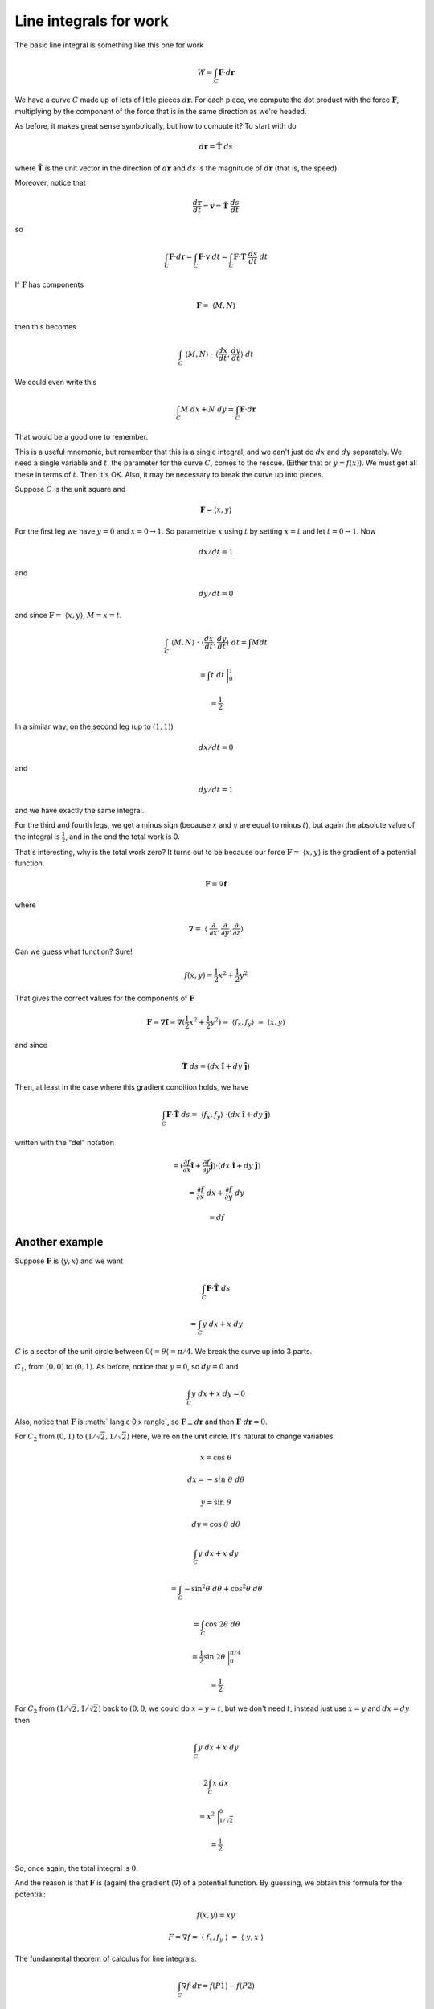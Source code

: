 .. _line-integrals-work:

#######################
Line integrals for work
#######################

The basic line integral is something like this one for work

.. math::

    W = \int_C \mathbf{F} \cdot d\mathbf{r} 

We have a curve :math:`C` made up of lots of little pieces :math:`d\mathbf{r}`.  For each piece, we compute the dot product with the force :math:`\mathbf{F}`, multiplying by the component of the force that is in the same direction as we're headed.

As before, it makes great sense symbolically, but how to compute it?  To start with do

.. math::

    d\mathbf{r} = \hat{\mathbf{T}} \ ds 

where :math:`\hat{\mathbf{T}}` is the unit vector in the direction of :math:`d\mathbf{r}` and :math:`ds` is the magnitude of :math:`d\mathbf{r}` (that is, the speed).

Moreover, notice that

.. math::

    \frac{d\mathbf{r}}{dt} = \mathbf{v} = \hat{\mathbf{T}} \ \frac{ds}{dt} 

so

.. math::

    \int_C \mathbf{F} \cdot d\mathbf{r} =  \int_C \mathbf{F} \cdot \mathbf{v} \ dt =  \int_C \mathbf{F} \cdot \mathbf{T}\ \frac{ds}{dt} \ dt  

If :math:`\mathbf{F}` has components

.. math::

    \mathbf{F} = \  \langle M,N \rangle 

then this becomes

.. math::

    \int_C  \  \langle M,N \rangle \ \cdot \  \langle \frac{dx}{dt},\frac{dy}{dt} \rangle \ dt 

We could even write this

.. math::

    \int_C  M \ dx + N \ dy = \int_C \mathbf{F} \cdot d\mathbf{r}

That would be a good one to remember.

This is a useful mnemonic, but remember that this is a single integral, and we can't just do :math:`dx` and :math:`dy` separately.  We need a single variable and :math:`t`, the parameter for the curve :math:`C`, comes to the rescue.  (Either that or :math:`y=f(x)`).  We must get all these in terms of :math:`t`.  Then it's OK.  Also, it may be necessary to break the curve up into pieces.

Suppose :math:`C` is the unit square and

.. math::

    \mathbf{F} = \langle x,y \rangle

For the first leg we have :math:`y=0` and :math:`x=0 \rightarrow 1`.  So parametrize :math:`x` using :math:`t` by setting :math:`x=t` and let :math:`t=0 \rightarrow 1`.  Now

.. math::

    dx/dt = 1 

and

.. math::

    dy/dt=0 

and since :math:`\mathbf{F} = \  \langle x,y \rangle`, :math:`M = x = t`.

.. math::

    \int_C  \  \langle M,N \rangle \ \cdot \  \langle \frac{dx}{dt},\frac{dy}{dt} \rangle \ dt = \int M dt 

    = \int t \ dt \ \bigg|_0^1 

    = \frac{1}{2} 

In a similar way, on the second leg (up to :math:`(1,1)`)

.. math::

    dx/dt=0 

and

.. math::

    dy/dt=1 

and we have exactly the same integral.

For the third and fourth legs, we get a minus sign (because :math:`x` and :math:`y` are equal to minus :math:`t`), but again the absolute value of the integral is :math:`\frac{1}{2}`, and in the end the total work is 0.

That's interesting, why is the total work zero?  It turns out to be because our force :math:`\mathbf{F} = \  \langle x,y \rangle` is the gradient of a potential function.

.. math::

    \mathbf{F} = \nabla \mathbf{f} 

where

.. math::

    \nabla = \  \langle  \ \frac{\partial }{\partial  x},\frac{\partial }{\partial  y},\frac{\partial }{\partial  z}  \rangle 

Can we guess what function? Sure!

.. math::

    f(x,y) = \frac{1}{2}x^2 + \frac{1}{2}y^2 

That gives the correct values for the components of :math:`\mathbf{F}`

.. math::

    \mathbf{F} = \nabla \mathbf{f} = \nabla ( \frac{1}{2}x^2 + \frac{1}{2}y^2) = \  \langle f_x,f_y \rangle \ = \  \langle x,y \rangle 

and since

.. math::

    \hat{\mathbf{T}} \ ds = (dx\ \hat{\mathbf{i}} + dy\ \hat{\mathbf{j}}) 

Then, at least in the case where this gradient condition holds, we have

.. math::

    \int_C \mathbf{F} \cdot  \hat{\mathbf{T}} \ ds  = \  \langle f_x,f_y \rangle \  \cdot  (dx\ \hat{\mathbf{i}} + dy\ \hat{\mathbf{j}})  

written with the "del" notation

.. math::

    = (\frac{\partial f}{\partial  x} \hat{\mathbf{i}} + \frac{\partial f}{\partial  y} \hat{\mathbf{j}}) \cdot (dx\ \hat{\mathbf{i}} + dy\ \hat{\mathbf{j}}) 

    = \frac{\partial f}{\partial  x} \ dx + \frac{\partial f}{\partial  y} \ dy 

    = df 

===============
Another example
===============

Suppose :math:`\mathbf{F}` is :math:`\langle y,x \rangle` and we want

.. math::

    \int_C \mathbf{F} \cdot  \hat{\mathbf{T}} \ ds 

    = \int_C y \ dx + x \ dy 

:math:`C` is a sector of the unit circle between :math:`0  \langle = \theta  \langle = \pi/4`.  We break the curve up into 3 parts.

:math:`C_1`, from :math:`(0,0)` to :math:`(0,1)`.  As before, notice that :math:`y=0`, so :math:`dy=0` and

.. math::

    \int_C y \ dx + x \ dy = 0 

Also, notice that :math:`\mathbf{F}` is :math:` \langle 0,x \rangle`, so :math:`\mathbf{F} \perp d\mathbf{r}` and then  :math:`\mathbf{F} \cdot d\mathbf{r} = 0`.

For :math:`C_2` from :math:`(0,1)` to :math:`(1/\sqrt{2},1/\sqrt{2})`  Here, we're on the unit circle.  It's natural to change variables:

.. math::

    x = \cos \ \theta 

    dx = -sin \ \theta \ d \theta 

    y = \sin \ \theta 

    dy = \cos \ \theta \ d \theta 

    \int_C y \ dx + x \ dy  

    = \int_C -\sin^2 \theta \ d \theta + \cos^2 \theta \ d \theta 

    = \int_C \cos \ 2 \theta \ d \theta 

    = \frac{1}{2} \sin \ 2 \theta \ \bigg|_0^{\pi/4} 

    = \frac{1}{2} 

For :math:`C_2` from :math:`(1/\sqrt{2},1/\sqrt{2})` back to :math:`(0,0`, we could do :math:`x=y=t`, but we don't need :math:`t`, instead just use :math:`x=y` and :math:`dx=dy` then

.. math::

    \int_C y \ dx + x \ dy  

    2 \int_C x \ dx 

    = x^2  \ \bigg|_{1/\sqrt{2}}^0 

    = \frac{1}{2} 

So, once again, the total integral is :math:`0`.

And the reason is that :math:`\mathbf{F}` is (again) the gradient (:math:`\nabla`) of a potential function.  By guessing, we obtain this formula for the potential:

.. math::

    f(x,y) = xy 

    F = \nabla f = \  \langle  \ f_x,f_y \  \rangle \ = \  \langle  \ y,x \  \rangle 

The fundamental theorem of calculus for line integrals:

.. math::

    \int_C \nabla f \cdot d \mathbf{r} =   f(P1) - f(P2) 

The example is a closed curve (P1 = P2), so of course it's just 0.  

But we can also do each part separately using the method.  We get :math:`f(x,y) = (1/\sqrt{2} \times 1/\sqrt{2}) = 1/2` along :math:`C_2` (starting from :math:`0` at :math:`C_1`), and of course, minus that along :math:`C_3`, back to :math:`(0,0)`.

In the case where :math:`\mathbf{F}` is the gradient (:math:`\nabla`) of a potential function

.. math::

    \mathbf{F} \cdot \hat{\mathbf{T}} ds = (f_x \ \hat{\mathbf{i}} + f_y \ \hat{\mathbf{j}}) \cdot (dx \ \hat{\mathbf{i}} + dy \ \hat{\mathbf{j}} ) 

\vspace{2 mm}

====
More
====

Here are two more examples, from the OSU site:

- www.math.oregonstate.edu/home/programs/undergrad/

- CalculusQuestStudyGuides/vcalc/conserve/conserve.html


If :math:`\mathbf{F}` is the gradient of a function, then by FTC for line integrals

.. math::

    \int_C \nabla f \cdot d \mathbf{r} = \int_C \mathbf{F} \cdot d \mathbf{r} =    f(P1) - f(P2) 

For example, suppose :math:`f(x,y) = xy + x` and C is the top half of the unit circle (starting from :math:`\theta=0`), then

.. math::

    \mathbf{F} = \nabla f = \langle f_x, f_y \rangle \  = \ \langle y+1,x \rangle 

Parameterize the curve :math:`C` by

.. math::

    x=\cos t, \ \ y = \sin t 

:math:`t = 0 \rightarrow t = \pi`.

.. math::

    dx = - \sin t \ dt, \ \ dy = \cos t \ dt 

    \int_C \nabla f \cdot d \mathbf{r} = (f_x \ \hat{\mathbf{i}} + f_y \ \hat{\mathbf{j}}) \cdot (dx \ \hat{\mathbf{i}} + dy \ \hat{\mathbf{j}} ) 

    = \int_C \  \langle  \sin t + 1, \cos t  \rangle \  \cdot \  \langle  -\sin t , \cos t \rangle \ dt 

    = \int_C \ - \sin^2 t - \sin t + \cos^2 t \ dt 

    = \int_C \cos 2t - \sin t \ dt 

    = \frac{1}{2} \sin 2t + \cos t   \ \bigg|_0^{\pi} = -2 

Another one:  determine if :math:`\mathbf{F} = \  \langle z,2yz,x+y^2 \rangle` is conservative.  There is a general method for this, but let's see if we can guess.

Since :math:`f_x = z`, the function is :math:`f = xz + ..`

Since :math:`f_y = 2yz`, the function is :math:`f = y^2z + ..`

Since :math:`f_z = x + y^2`, the function is :math:`f = xz + y^2z + ..`

We have the terms we need for the partial derivatives to work out.

.. math::

    f = xz + y^2z + \text{constant}
